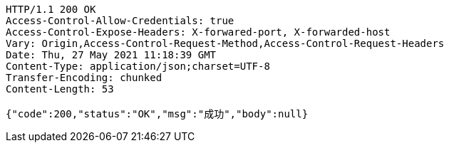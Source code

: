 [source,http,options="nowrap"]
----
HTTP/1.1 200 OK
Access-Control-Allow-Credentials: true
Access-Control-Expose-Headers: X-forwared-port, X-forwarded-host
Vary: Origin,Access-Control-Request-Method,Access-Control-Request-Headers
Date: Thu, 27 May 2021 11:18:39 GMT
Content-Type: application/json;charset=UTF-8
Transfer-Encoding: chunked
Content-Length: 53

{"code":200,"status":"OK","msg":"成功","body":null}
----